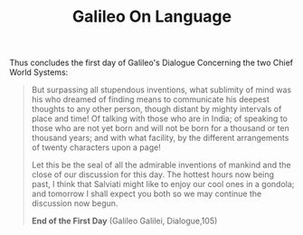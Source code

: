#+TITLE: Galileo On Language

Thus concludes the first day of Galileo's Dialogue Concerning the two Chief
World Systems:

#+begin_quote
But surpassing all stupendous inventions, what sublimity of mind was his who
dreamed of finding means to communicate his deepest thoughts to any other
person, though distant by mighty intervals of place and time! Of talking with
those who are in India; of speaking to those who are not yet born and will not
be born for a thousand or ten thousand years; and with what facility, by the
different arrangements of twenty characters upon a page!

Let this be the seal of all the admirable inventions of mankind and the close of
our discussion for this day. The hottest hours now being past, I think that
Salviati might like to enjoy our cool ones in a gondola; and tomorrow I shall
expect you both so we may continue the discussion now begun.

*End of the First Day* (Galileo Galilei, Dialogue,105)
#+end_quote
